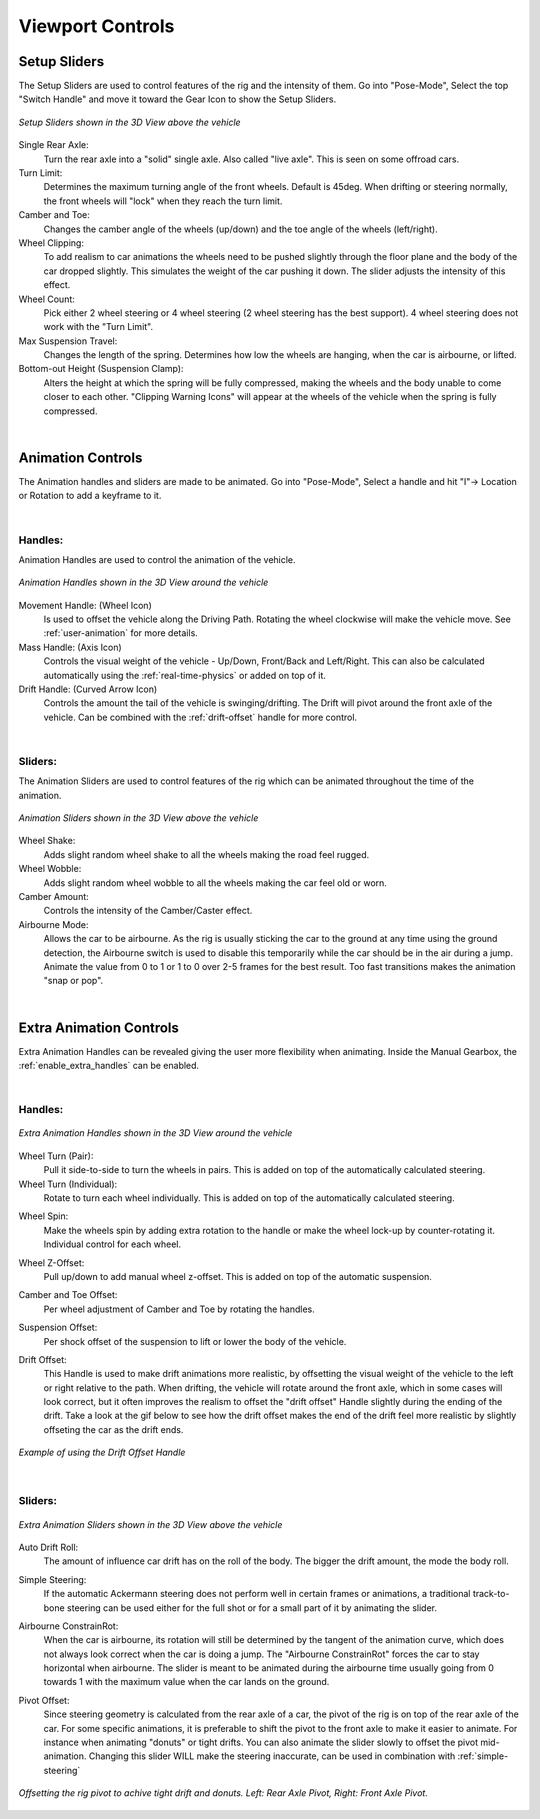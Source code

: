 Viewport Controls
===================================


.. _setup_handles:
Setup Sliders
------

The Setup Sliders are used to control features of the rig and the intensity of them.
Go into "Pose-Mode", Select the top "Switch Handle" and move it toward the Gear Icon to show the Setup Sliders.

..  figure:: img/IMG_SetupHandles.jpg
    :alt: Setup Sliders
    :class: with-shadow
    :width: 600px
    :align: center
    
    *Setup Sliders shown in the 3D View above the vehicle* 

Single Rear Axle:
  Turn the rear axle into a "solid" single axle. Also called "live axle". This is seen on some offroad cars. 

Turn Limit:
  Determines the maximum turning angle of the front wheels. Default is 45deg. When drifting or steering normally, the front wheels will "lock" when they reach the turn limit.

Camber and Toe:
  Changes the camber angle of the wheels (up/down) and the toe angle of the wheels (left/right).

Wheel Clipping:
    To add realism to car animations the wheels need to be pushed slightly through the floor plane and the body of the car dropped slightly. This simulates the weight of the car pushing it down. The slider adjusts the intensity of this effect.

Wheel Count:
    Pick either 2 wheel steering or 4 wheel steering (2 wheel steering has the best support).
    4 wheel steering does not work with the "Turn Limit".

Max Suspension Travel:
  Changes the length of the spring. Determines how low the wheels are hanging, when the car is airbourne, or lifted.

Bottom-out Height (Suspension Clamp):
     Alters the height at which the spring will be fully compressed, making the wheels and the body unable to come closer to each other. "Clipping Warning Icons" will appear at the wheels of the vehicle when the spring is fully compressed.


|
.. _animation_handles:
Animation Controls
------

The Animation handles and sliders are made to be animated. Go into "Pose-Mode", Select a handle and hit "I"-> Location or Rotation to add a keyframe to it.

|
Handles:
^^^^^^^^
Animation Handles are used to control the animation of the vehicle.

..  figure:: img/IMG_AnimationHandles02.jpg
    :alt: Handles
    :class: with-shadow
    :width: 600px
    :align: center
    
    *Animation Handles shown in the 3D View around the vehicle* 

Movement Handle: (Wheel Icon)
    Is used to offset the vehicle along the Driving Path. Rotating the wheel clockwise will make the vehicle move. See :ref:`user-animation` for more details.

Mass Handle: (Axis Icon)
    Controls the visual weight of the vehicle - Up/Down, Front/Back and Left/Right. This can also be calculated automatically using the :ref:`real-time-physics` or added on top of it.

Drift Handle: (Curved Arrow Icon)
    Controls the amount the tail of the vehicle is swinging/drifting. The Drift will pivot around the front axle of the vehicle. Can be combined with the :ref:`drift-offset` handle for more control.


|
Sliders:
^^^^^^^^
The Animation Sliders are used to control features of the rig which can be animated throughout the time of the animation.

..  figure:: img/IMG_AnimationHandles.jpg
    :alt: Animation Sliders
    :class: with-shadow
    :width: 400px
    :align: center
    
    *Animation Sliders shown in the 3D View above the vehicle* 

Wheel Shake:
    Adds slight random wheel shake to all the wheels making the road feel rugged.

Wheel Wobble:
    Adds slight random wheel wobble to all the wheels making the car feel old or worn.

Camber Amount:
    Controls the intensity of the Camber/Caster effect.

Airbourne Mode:
    Allows the car to be airbourne. As the rig is usually sticking the car to the ground at any time using the ground detection, the Airbourne switch is used to disable this temporarily while the car should be in the air during a jump. Animate the value from 0 to 1 or 1 to 0 over 2-5 frames for the best result. Too fast transitions makes the animation "snap or pop".



|
.. _extra_animation_handles:
Extra Animation Controls
------

Extra Animation Handles can be revealed giving the user more flexibility when animating. Inside the Manual Gearbox, the :ref:`enable_extra_handles` can be enabled.


|
Handles:
^^^^^^^^
..  figure:: img/IMG_ExtraAnimationHandles02.jpg
    :alt: Extra Handles
    :class: with-shadow
    :width: 600px
    :align: center
    
    *Extra Animation Handles shown in the 3D View around the vehicle* 

.. _wheel-turn:
Wheel Turn (Pair):
    Pull it side-to-side to turn the wheels in pairs. This is added on top of the automatically calculated steering.

Wheel Turn (Individual):
    Rotate to turn each wheel individually. This is added on top of the automatically calculated steering.

.. _wheel-spin:
Wheel Spin:
    Make the wheels spin by adding extra rotation to the handle or make the wheel lock-up by counter-rotating it. Individual control for each wheel.

.. _wheel-z-offset:
Wheel Z-Offset:
    Pull up/down to add manual wheel z-offset. This is added on top of the automatic suspension.

.. _camber-toe-offset:
Camber and Toe Offset:
    Per wheel adjustment of Camber and Toe by rotating the handles.

.. _suspension:
Suspension Offset:
    Per shock offset of the suspension to lift or lower the body of the vehicle.

.. _drift-offset:
Drift Offset:
    This Handle is used to make drift animations more realistic, by offsetting the visual weight of the vehicle to the left or right relative to the path. When drifting, the vehicle will rotate around the front axle, which in some cases will look correct, but it often improves the realism to offset the "drift offset" Handle slightly during the ending of the drift. Take a look at the gif below to see how the drift offset makes the end of the drift feel more realistic by slightly offseting the car as the drift ends.

..  figure:: gif/DOC_HandleDriftOffset.gif
    :alt: Drift Handle
    :class: with-shadow
    :width: 600px
    :align: center
    
    *Example of using the Drift Offset Handle* 


|
Sliders:
^^^^^^^^
..  figure:: img/IMG_ExtraAnimationHandles.jpg
    :alt: Extra Sliders
    :class: with-shadow
    :width: 600px
    :align: center
    
    *Extra Animation Sliders shown in the 3D View above the vehicle* 


.. _auto-drift-roll:
Auto Drift Roll:
    The amount of influence car drift has on the roll of the body. The bigger the drift amount, the mode the body roll.

.. _simple-steering_
Simple Steering:
     If the automatic Ackermann steering does not perform well in certain frames or animations, a traditional track-to-bone steering can be used either for the full shot or for a small part of it by animating the slider.

.. _airbourne-const-rot:
Airbourne ConstrainRot:
    When the car is airbourne, its rotation will still be determined by the tangent of the animation curve, which does not always look correct when the car is doing a jump. The "Airbourne ConstrainRot" forces the car to stay horizontal when airbourne. The slider is meant to be animated during the airbourne time usually going from 0 towards 1 with the maximum value when the car lands on the ground.

.. _pivot-pos:
Pivot Offset:
    Since steering geometry is calculated from the rear axle of a car, the pivot of the rig is on top of the rear axle of the car. For some specific animations, it is preferable to shift the pivot to the front axle to make it easier to animate. For instance when animating "donuts" or tight drifts. You can also animate the slider slowly to offset the pivot mid-animation. Changing this slider WILL make the steering inaccurate, can be used in combination with :ref:`simple-steering`

..  figure:: img/IMG_PivotOffset.jpg
    :alt: Pivot Offset
    :class: with-shadow
    :width: 600px
    :align: center
    
    *Offsetting the rig pivot to achive tight drift and donuts. Left: Rear Axle Pivot, Right: Front Axle Pivot.* 



